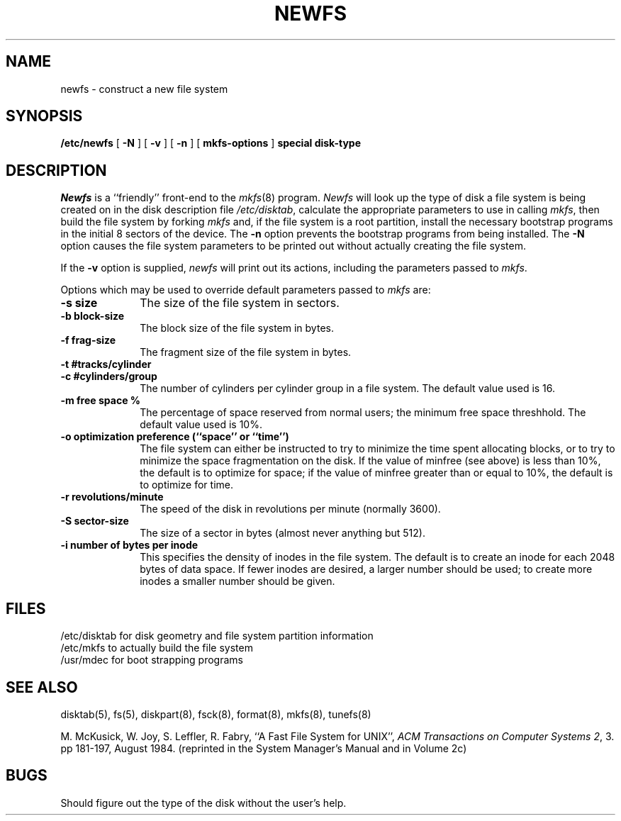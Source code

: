 .\" Copyright (c) 1983 Regents of the University of California.
.\" All rights reserved.  The Berkeley software License Agreement
.\" specifies the terms and conditions for redistribution.
.\"
.\"	@(#)newfs.8	6.2 (Berkeley) 09/12/85
.\"
.TH NEWFS 8 ""
.UC 5
.SH NAME
newfs \- construct a new file system
.SH SYNOPSIS
.B /etc/newfs
[
.B \-N
] [
.B \-v
] [
.B \-n
] [
.B mkfs-options
]
.B special disk-type
.SH DESCRIPTION
.I Newfs
is a ``friendly'' front-end to the
.IR mkfs (8)
program.
.I Newfs
will look up the type of disk a file system is
being created on in the disk description
file
.IR /etc/disktab ,
calculate the appropriate
parameters to use in calling
.IR mkfs ,
then build the file system by forking 
.I mkfs 
and, if the file system is a root partition,
install the necessary bootstrap programs
in the initial 8 sectors of the device.
The
.B \-n
option prevents the 
bootstrap programs from being installed.
The
.B \-N
option causes the file system parameters to be printed out
without actually creating the file system.
.PP
If the 
.B \-v
option is supplied, 
.I newfs
will print out its actions, including
the parameters passed to
.IR mkfs .
.PP
Options which may be used to override default
parameters passed to
.I mkfs
are:
.TP 10
.B \-s size
The size of the file system in sectors.
.TP 10
.B \-b block-size
The block size of the file system in bytes.  
.TP 10
.B \-f frag-size
The fragment size of the file system in bytes.
.TP 10
.B \-t #tracks/cylinder
.TP 10
.B \-c #cylinders/group
The number of cylinders per cylinder group in a file system.
The default value used is 16.
.TP 10
.B \-m free space %
The percentage of space reserved from normal users; the minimum
free space threshhold.  The default value used is 10%.
.TP 10
.B \-o optimization preference (``space'' or ``time'')
The file system can either be instructed to try to minimize the time spent
allocating blocks, or to try to minimize the space fragmentation on the disk.
If the value of minfree (see above) is less than 10%,
the default is to optimize for space;
if the value of minfree greater than or equal to 10%,
the default is to optimize for time.
.TP 10
.B \-r revolutions/minute
The speed of the disk in revolutions per minute (normally 3600).
.TP 10
.B \-S sector-size
The size of a sector in bytes (almost never anything but 512).
.TP 10
.B \-i number of bytes per inode
This specifies the density of inodes in the file system.
The default is to create an inode for each 2048 bytes of data space.
If fewer inodes are desired, a larger number should be used;
to create more inodes a smaller number should be given.
.SH FILES
/etc/disktab	for disk geometry and file system partition information 
.br
/etc/mkfs	to actually build the file system
.br
/usr/mdec	for boot strapping programs
.SH "SEE ALSO"
disktab(5),
fs(5),
diskpart(8),
fsck(8),
format(8),
mkfs(8),
tunefs(8)
.PP
M. McKusick, W. Joy, S. Leffler, R. Fabry,
``A Fast File System for UNIX'',
\fIACM Transactions on Computer Systems 2\fP, 3.
pp 181-197, August 1984.
(reprinted in the System Manager's Manual and in Volume 2c)
.SH BUGS
Should figure out the type of the disk without the user's help.
